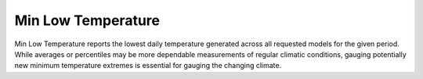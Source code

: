Min Low Temperature
-------------------

Min Low Temperature reports the lowest daily temperature generated across all requested models for the given period. While averages or percentiles may be more dependable measurements of regular climatic conditions, gauging potentially new minimum temperature extremes is essential for gauging the changing climate.
